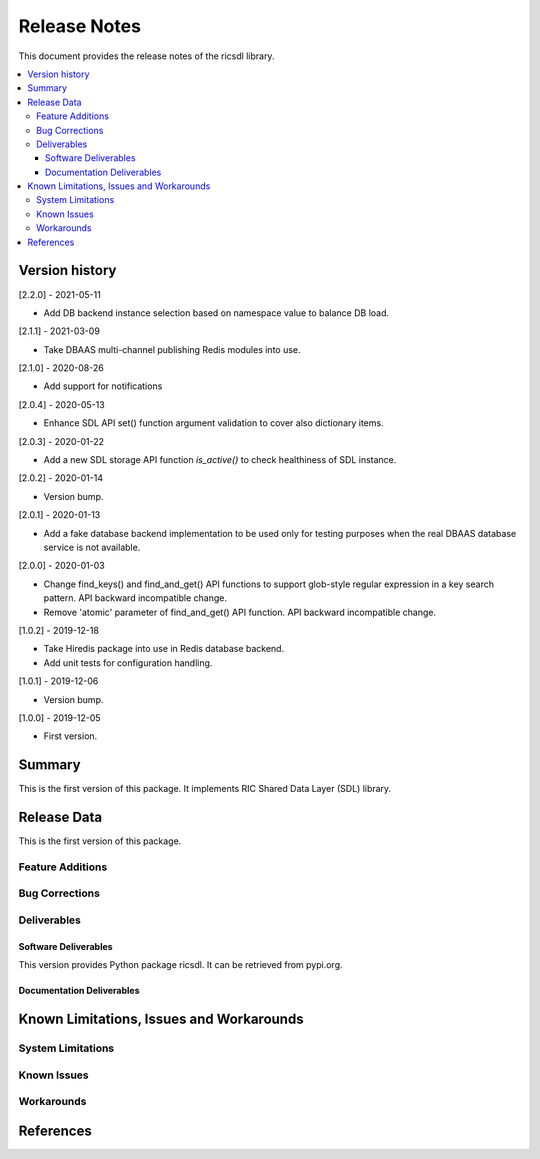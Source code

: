 ..
..  Copyright (c) 2019 AT&T Intellectual Property.
..  Copyright (c) 2019 Nokia.
..
..  Licensed under the Creative Commons Attribution 4.0 International
..  Public License (the "License"); you may not use this file except
..  in compliance with the License. You may obtain a copy of the License at
..
..    https://creativecommons.org/licenses/by/4.0/
..
..  Unless required by applicable law or agreed to in writing, documentation
..  distributed under the License is distributed on an "AS IS" BASIS,
..  WITHOUT WARRANTIES OR CONDITIONS OF ANY KIND, either express or implied.
..
..  See the License for the specific language governing permissions and
..  limitations under the License.
..


Release Notes
=============


This document provides the release notes of the ricsdl library.

.. contents::
   :depth: 3
   :local:




Version history
---------------

[2.2.0] - 2021-05-11

* Add DB backend instance selection based on namespace value to balance DB load.

[2.1.1] - 2021-03-09

* Take DBAAS multi-channel publishing Redis modules into use.

[2.1.0] - 2020-08-26

* Add support for notifications

[2.0.4] - 2020-05-13

* Enhance SDL API set() function argument validation to cover also dictionary items.

[2.0.3] - 2020-01-22

* Add a new SDL storage API function `is_active()` to check healthiness of SDL instance.

[2.0.2] - 2020-01-14

* Version bump.

[2.0.1] - 2020-01-13

* Add a fake database backend implementation to be used only for testing
  purposes when the real DBAAS database service is not available.

[2.0.0] - 2020-01-03

* Change find_keys() and find_and_get() API functions to support glob-style
  regular expression in a key search pattern. API backward incompatible change.
* Remove 'atomic' parameter of find_and_get() API function. API backward
  incompatible change.

[1.0.2] - 2019-12-18

* Take Hiredis package into use in Redis database backend.
* Add unit tests for configuration handling.

[1.0.1] - 2019-12-06

* Version bump.

[1.0.0] - 2019-12-05

* First version.




Summary
-------

This is the first version of this package.
It implements RIC Shared Data Layer (SDL) library.




Release Data
------------
This is the first version of this package.





Feature Additions
^^^^^^^^^^^^^^^^^


Bug Corrections
^^^^^^^^^^^^^^^


Deliverables
^^^^^^^^^^^^

Software Deliverables
+++++++++++++++++++++

This version provides Python package ricsdl.
It can be retrieved from pypi.org.



Documentation Deliverables
++++++++++++++++++++++++++





Known Limitations, Issues and Workarounds
-----------------------------------------

System Limitations
^^^^^^^^^^^^^^^^^^



Known Issues
^^^^^^^^^^^^

Workarounds
^^^^^^^^^^^





References
----------
